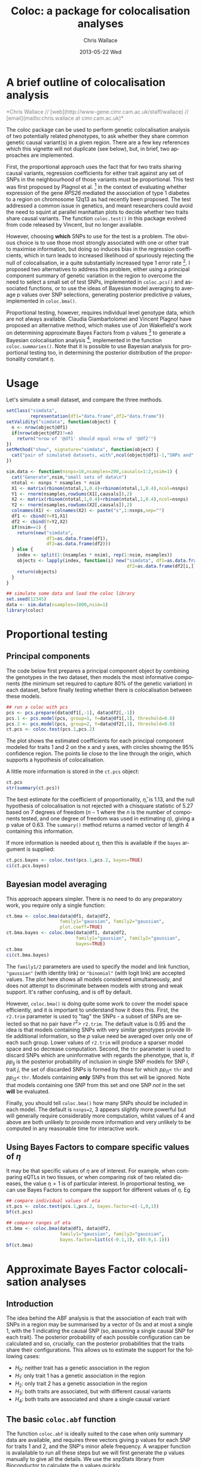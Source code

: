 #+TITLE:     Coloc: a package for colocalisation analyses
#+AUTHOR:    Chris Wallace
#+EMAIL:     chris.wallace@cimr.cam.ac.uk
#+DATE:      2013-05-22 Wed
#+DESCRIPTION:
#+KEYWORDS:
#+LANGUAGE:  en
#+OPTIONS:   H:3 num:t toc:t \n:nil @:t ::t |:t ^:t -:t f:t *:t <:t
#+OPTIONS:   TeX:t LaTeX:t skip:nil d:(not LOGBOOK) todo:t pri:nil tags:t

#+EXPORT_SELECT_TAGS: export
#+EXPORT_EXCLUDE_TAGS: noexport
#+LINK_UP:   
#+LINK_HOME: 
#+XSLT:

#+latex_header: \usepackage{fullpage}
#+latex: %\VignetteIndexEntry{Colocalisation analysis}

#+begin_html
<!--
%\VignetteEngine{knitr}
%\VignetteIndexEntry{Colocalisation vignette}
-->
#+end_html

* A brief outline of colocalisation analysis

#+begin_html
<font color="grey">
*Chris Wallace // [web](http://www-gene.cimr.cam.ac.uk/staff/wallace) // [email](mailto:chris.wallace at cimr.cam.ac.uk)*  
</font>
#+end_html

The coloc package can be used to perform genetic colocalisation
analysis of two potentially related phenotypes, to ask whether they
share common genetic causal variant(s) in a given region.  There are a
few key references which this vignette will not duplicate (see below),
but, in brief, two approaches are implemented.

First, the proportional approach uses the fact that for two traits
sharing causal variants, regression coefficients for either trait
against any set of SNPs in the neighbourhood of those variants must be
proportional.  This test was first proposed by Plagnol et al. [fn:1]
in the context of evaluating whether expression of the gene /RPS26/
mediated the association of type 1 diabetes to a region on chromosome
12q13 as had recently been proposed.  The test addressed a common
issue in genetics, and meant researchers could avoid the need to
squint at parallel manhattan plots to decide whether two traits share
causal variants.  The function =coloc.test()= in this package evolved
from code released by Vincent, but no longer available.

However, choosing *which* SNPs to use for the test is a problem.
The obvious choice is to use those most strongly associated with one
or other trait to maximise information, but doing so induces bias in
the regression coefficients, which in turn leads to increased
likelihood of spuriously rejecting the null of colocalisation, ie
a quite substantially increased type 1 error rate [fn:2].  I proposed
two alternatives to address this problem, either using a principal
component summary of genetic variation in the region to overcome the
need to select a small set of test SNPs, implemented in =coloc.pcs()=
and associated functions, or to use the ideas of Bayesian model
averaging to average p values over SNP selections, generating
posterior predictive p values, implemented in =coloc.bma()=.

Proportional testing, however, requires individual level genotype
data, which are not always available.  Claudia Giambartolomei and
Vincent Plagnol have proposed an alternative method, which makes use
of Jon Wakefield's work on determining approximate Bayes Factors from
p values [fn:3] to generate a Bayesian colocalisation analysis [fn:4],
implemented in the function =coloc.summaries()=.  Note that it is
possible to use Bayesian analysis for proportional testing too, in
determining the posterior distribution of the proportionality
constant $\eta$.

* Usage

Let's simulate a small dataset, and compare the three methods.

#+begin_src R :ravel echo=FALSE
setClass("simdata",
         representation(df1="data.frame",df2="data.frame"))
setValidity("simdata", function(object) {
  n <- nrow(object@df1)
  if(nrow(object@df2)!=n)
    return("nrow of '@df1' should equal nrow of '@df2'")
})
setMethod("show", signature="simdata", function(object) {
  cat("pair of simulated datasets, with",ncol(object@df1)-1,"SNPs and",nrow(object@df1),"samples.\n")
})

sim.data <- function(nsnps=10,nsamples=200,causals=1:2,nsim=1) {
  cat("Generate",nsim,"small sets of data\n")
  ntotal <- nsnps * nsamples * nsim
  X1 <- matrix(rbinom(ntotal,1,0.4)+rbinom(ntotal,1,0.4),ncol=nsnps)
  Y1 <- rnorm(nsamples,rowSums(X1[,causals]),2)
  X2 <- matrix(rbinom(ntotal,1,0.4)+rbinom(ntotal,1,0.4),ncol=nsnps)
  Y2 <- rnorm(nsamples,rowSums(X2[,causals]),2)
  colnames(X1) <- colnames(X2) <- paste("s",1:nsnps,sep="")
  df1 <- cbind(Y=Y1,X1)
  df2 <- cbind(Y=Y2,X2)
  if(nsim==1) {
    return(new("simdata",
               df1=as.data.frame(df1),
               df2=as.data.frame(df2)))
  } else {
    index <- split(1:(nsamples * nsim), rep(1:nsim, nsamples))
    objects <- lapply(index, function(i) new("simdata", df1=as.data.frame(df1[i,]),
                                             df2=as.data.frame(df2[i,])))
    return(objects)
  }
}

## simulate some data and load the coloc library
set.seed(12345)
data <- sim.data(nsamples=1000,nsim=1)
library(coloc)
#+end_src

* Proportional testing

** Principal components

The code below first prepares a principal component object by combining
the genotypes in the two dataset, then models the most informative
components (the minimum set required to capture 80% of the genetic
variation) in each dataset, before finally testing whether there is
colocalisation between these models.

#+begin_src R :ravel fig=TRUE
## run a coloc with pcs
pcs <- pcs.prepare(data@df1[,-1], data@df2[,-1])
pcs.1 <- pcs.model(pcs, group=1, Y=data@df1[,1], threshold=0.8)
pcs.2 <- pcs.model(pcs, group=2, Y=data@df2[,1], threshold=0.8)
ct.pcs <- coloc.test(pcs.1,pcs.2)
#+end_src

The plot shows the estimated coefficients for each principal component
modeled for traits 1 and 2 on the x and y axes, with circles showing
the 95% confidence region.  The points lie close to the line through
the origin, which supports a hypothesis of colocalisation.

A little more information is stored in the =ct.pcs= object:

#+begin_src R
ct.pcs
str(summary(ct.pcs))
#+end_src

The best estimate for the coefficient of proportionality,
$\hat{\eta}$, is 1.13, and the null hypothesis of colocalisation is
not rejected with a chisquare statistic of 5.27 based on 7 degrees of
freedom ($n-1$ where the $n$ is the number of components tested, and
one degree of freedom was used in estimating $\eta$), giving a p value
of 0.63.  The =summary()= method returns a named vector of length 4
containing this information.

If more information is needed about $\eta$, then this is available if
the =bayes= argument is supplied:

#+begin_src R
ct.pcs.bayes <- coloc.test(pcs.1,pcs.2, bayes=TRUE)
ci(ct.pcs.bayes)
#+end_src

** Bayesian model averaging

This approach appears simpler.  There is no need to do any
preparatory work, you require only a single function:

#+begin_src R :ravel fig=TRUE
ct.bma <- coloc.bma(data@df1, data@df2, 
                    family1="gaussian", family2="gaussian",
                    plot.coeff=TRUE)
ct.bma.bayes <- coloc.bma(data@df1, data@df2, 
                          family1="gaussian", family2="gaussian", 
                          bayes=TRUE)
ct.bma
ci(ct.bma.bayes)
#+end_src

The =family1/2= parameters are used to specify the model and link
function, ="gaussian"= (with identity link) or ="binomial"= (with
logit link) are accepted values.  The plot here shows all models
considered simultaneously, and does not attempt to discriminate
between models with strong and weak support.  It's rather confusing,
and is off by default.

However, =coloc.bma()= is doing
quite some work to cover the model space efficiently, and it is
important to understand how it does this.  First, the =r2.trim=
parameter is used to "tag" the SNPs - a subset of SNPs are selected so
that no pair have $r^2>$ =r2.trim=.  The default value is 0.95 and the
idea is that models containing SNPs with very similar genotypes
provide little additional information, so the $p$ value need be
averaged over only one of each such group.  Lower values of =r2.trim=
will produce a sparser model space and so decrease computation.
Second, the =thr= parameter is used to discard SNPs which are
uninformative with regards the phenotype, that is, if $pp_{ij}$ is the
posterior probability of inclusion in single SNP models for SNP $i$,
trait $j$, the set of discarded SNPs is formed by those for which
$pp_{i1}<$ =thr= and $pp_{i2}<$ =thr=.  Models containing *only* SNPs
from this set will be ignored.  Note that models containing one SNP
from this set and one SNP /not/ in the set *will* be evaluated.

Finally, you should tell =coloc.bma()= how many SNPs should be
included in each model.  The default is =nsnps=2=, 3 appears slightly
more powerful but will generally require considerably more
computation, whilst values of 4 and above are both unlikely to
provide more information and very unlikely to be computed in any
reasonable time for interactive work.

** Using Bayes Factors to compare specific values of $\eta$

It may be that specific values of $\eta$ are of interest.  For
example, when comparing eQTLs in two tissues, or when comparing risk
of two related diseases, the value $\eta=1$ is of particular
interest.  In proportional testing, we can use Bayes Factors to
compare the support for different values of $\eta$.  Eg

#+begin_src R
## compare individual values of eta
ct.pcs <- coloc.test(pcs.1,pcs.2, bayes.factor=c(-1,0,1))
bf(ct.pcs)

## compare ranges of eta
ct.bma <- coloc.bma(data@df1, data@df2, 
                    family1="gaussian", family2="gaussian",
                    bayes.factor=list(c(-0.1,1), c(0.9,1.1)))
bf(ct.bma)
#+end_src


* Approximate Bayes Factor colocalisation analyses

** Introduction
The idea behind the ABF analysis is that the association of
each trait with SNPs in a region may be summarised by a vector of 0s
and at most a single 1, with the 1 indicating the causal SNP (so,
assuming a single causal SNP for each trait).  The posterior
probability of each possible configuration can be calculated and so,
crucially, can the posterior probabilities that the traits share
their configurations.  This allows us to estimate the support for the
following cases:

- $H_0$: neither trait has a genetic association in the region
- $H_1$: only trait 1 has a genetic association in the region
- $H_2$: only trait 2 has a genetic association in the region
- $H_3$: both traits are associated, but with different causal variants
- $H_4$: both traits are associated and share a single causal variant

** The basic =coloc.abf= function
The function =coloc.abf= is ideally suited to the case when only
summary data are available, and requires three vectors giving p values
for each SNP for traits 1 and 2, and the SNP's minor allele frequency.
A wrapper function is avalailable to run all these steps but we will
first generate the p values manually to give all the details. We use the snpStats library from
Bioconductor to calculate the p values quickly.

#+begin_src R
library(snpStats)

Y1 <- data@df1$Y
Y2 <- data@df2$Y

X1 <- new("SnpMatrix",as.matrix(data@df1[,-1]))
X2 <- new("SnpMatrix",as.matrix(data@df2[,-1]))

p1 <- snpStats::p.value(single.snp.tests(phenotype=Y1, snp.data=X1),df=1)
p2 <- snpStats::p.value(single.snp.tests(phenotype=Y2, snp.data=X2),df=1)
maf <- col.summary(X2)[,"MAF"]
#+end_src

Note that we are using the second dataset in that case to compute the minor allele frequencies.
This is unlikely to make any significant difference but one could have used dataset 1 instead.
It is now possible to compute the probabilities of interest.

#+begin_src R
my.res <- coloc.abf(pvalues.dataset1=p1,
                    pvalues.dataset2=p2,
                    MAF=maf, 
                    N.dataset1=nrow(X1), 
                    N.dataset2=nrow(X2))
print(my.res[[1]])
#+end_src

** The wrapper function
Here, as we have simulated full genotype data, we can use
the wrapper function =coloc.abf.datasets()= to combine all the steps
shown above.

#+begin_src R
ct.abf <- coloc.abf.datasets(data@df1, data@df2, response1="Y", response2="Y")
#+end_src

* The difference between proportional and ABF approaches

So what are the differences between proportional and ABF approaches?
Which should you choose?

Well, if you only have p values, then you must use ABF.  But be aware
that a single causal variant is assumed, and that for accurate
inference, the causal variant needs to be included, so either very
dense or imputed genotyping data is needed.  The ABF approach has
another big advantage over proportional testing: being Bayesian, it
allows you to evaluate support for each hypothesis, whereas with
proportional testing, when the null of colocalisation is not rejected,
you cannot be sure whether this reflects true colocalisation or a lack
of power.  The proportional approach is much less affected by
spareness of genotyping data, with power only slightly decreased, but
type 1 error rates unaffected.

The behaviour of the two approaches only really differs when there are
two or more causal variants.  When both are shared, proportional
testing has the same type 1 error rate, and whilst ABF tends to still
favour $H_4$ (shared variant), it tends to put some more weight on
$H_3$ (distinct variants).  But when at least one is specific to one
trait and at least one is shared, their behaviour differs more
substantially.  Of course, neither approach was designed with this
case in mind, and so there is no "right" answer, but it is instructive
to understand their expected behaviour.  Proportional testing tends to
reject colocalisation, whilst ABF tends to favour sharing.  Until the
methods are extended to incorporate this specific case, it can be
useful to compare the two approaches when complete and dense
genotyping data are available.  When the results differ, we have
tended to identify a combination of shared and distinct causal
variants.  The ABF approach can still be applied in this case, if p
values are available conditioning on the strongest signal, as
demonstrated in our paper [fn:4].

You can see more about the ABF approach on
[[http://haldanessieve.org/2013/05/21/our-paper-bayesian-test-for-co-localisation-between-pairs-of-genetic-association-studies-using-summary-statistics/][this blogpost]].

* Footnotes

[fn:1] http://www.ncbi.nlm.nih.gov/pubmed/19039033

[fn:2] http://arxiv.org/abs/1301.5510

[fn:3] http://www.ncbi.nlm.nih.gov/pubmed/18642345

[fn:4] http://arxiv.org/abs/1305.4022

